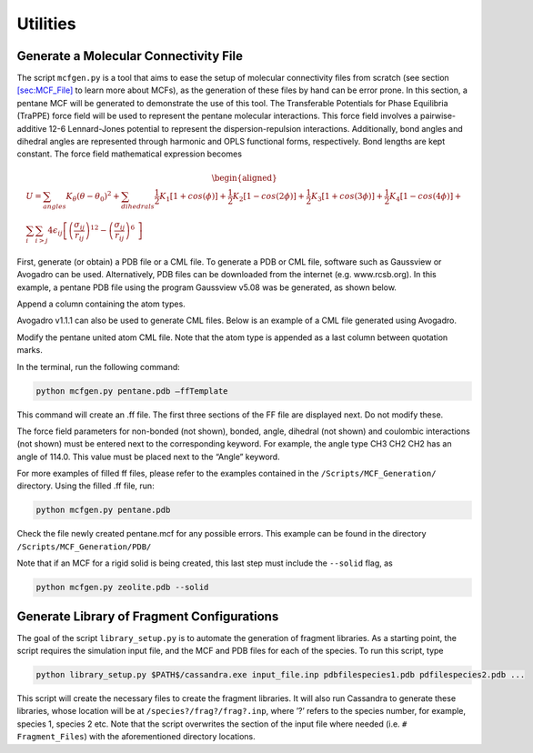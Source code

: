 Utilities
=========

.. _sec:mcfgen:

Generate a Molecular Connectivity File
--------------------------------------

The script ``mcfgen.py`` is a tool that aims to ease the setup of
molecular connectivity files from scratch (see section
`[sec:MCF_File] <#sec:MCF_File>`__ to learn more about MCFs), as the
generation of these files by hand can be error prone. In this section, a
pentane MCF will be generated to demonstrate the use of this tool. The
Transferable Potentials for Phase Equilibria (TraPPE) force field will
be used to represent the pentane molecular interactions. This force
field involves a pairwise-additive 12-6 Lennard-Jones potential to
represent the dispersion-repulsion interactions. Additionally, bond
angles and dihedral angles are represented through harmonic and OPLS
functional forms, respectively. Bond lengths are kept constant. The
force field mathematical expression becomes

.. math::

   \begin{aligned}
   U = \sum_{angles} K_\theta(\theta-\theta_0)^2 +
   \sum_{dihedrals} \frac{1}{2}K_1[1+cos(\phi)]+\frac{1}{2}K_2[1-cos(2\phi)] + \frac{1}{2}K_3[1+cos(3\phi)]+\frac{1}{2}K_4[1-cos(4\phi)] + \\
   \sum_{i} \sum_{i>j} 4 \epsilon_{ij} \left [  \left ( \frac {\sigma_{ij}} { r_{ij} }\right )^{12} - \left ( \frac {\sigma_{ij}} { r_{ij} }\right )^{6}\ \right ]\end{aligned}

First, generate (or obtain) a PDB file or a CML file. To generate a
PDB or CML file, software such as Gaussview or Avogadro can be used.
Alternatively, PDB files can be downloaded from the internet (e.g.
www.rcsb.org). In this example, a pentane PDB file using the program
Gaussview v5.08 was be generated, as shown below.

.. image:: resources/pdbfile_final.eps
    :align: center
    :height: 1in

Append a column containing the atom types.

.. image:: resources/pdbfile_edited_final.eps
    :height: 1in

Avogadro v1.1.1 can also be used to generate CML files. Below is an
example of a CML file generated using Avogadro.

.. image:: resources/pentane_cml.eps
    :height: 1.5in

Modify the pentane united atom CML file. Note that the atom type is
appended as a last column between quotation marks.

.. image:: resources/pentane_cml_modified.eps
    :height: 1.5in

In the terminal, run the following command:

.. code-block:: bash

    python mcfgen.py pentane.pdb –ffTemplate

This command will create an .ff file. The first three sections of the FF file
are displayed next. Do not modify these.

.. image:: resources/top_ff.eps
    :height: 2in

The force field parameters for non-bonded (not shown), bonded, angle, dihedral
(not shown) and coulombic interactions (not shown) must be entered next to the
corresponding keyword. For example, the angle type CH3 CH2 CH2 has an angle of
114.0. This value must be placed next to the “Angle” keyword.

.. image:: resources/body_ff.eps
    :height: 2in

For more examples of filled ff files, please refer to the examples
contained in the ``/Scripts/MCF_Generation/`` directory. Using the filled
.ff file, run:

.. code-block:: bash

    python mcfgen.py pentane.pdb

Check the file newly created pentane.mcf for any possible errors. This example
can be found in the directory ``/Scripts/MCF_Generation/PDB/``

Note that if an MCF for a rigid solid is being created, this last step
must include the ``--solid`` flag, as

.. code-block:: bash

    python mcfgen.py zeolite.pdb --solid


.. _sec:libgen:

Generate Library of Fragment Configurations
-------------------------------------------

The goal of the script ``library_setup.py`` is to automate the generation of
fragment libraries. As a starting point, the script requires the simulation
input file, and the MCF and PDB files for each of the species. To run this
script, type

.. code-block:: bash

    python library_setup.py $PATH$/cassandra.exe input_file.inp pdbfilespecies1.pdb pdfilespecies2.pdb ...

This script will create the necessary files to create the fragment libraries. It
will also run Cassandra to generate these libraries, whose location will be at
``/species?/frag?/frag?.inp``, where ’?’ refers to the species number, for
example, species 1, species 2 etc. Note that the script overwrites the section
of the input file where needed (i.e. ``# Fragment_Files``) with the aforementioned
directory locations.

